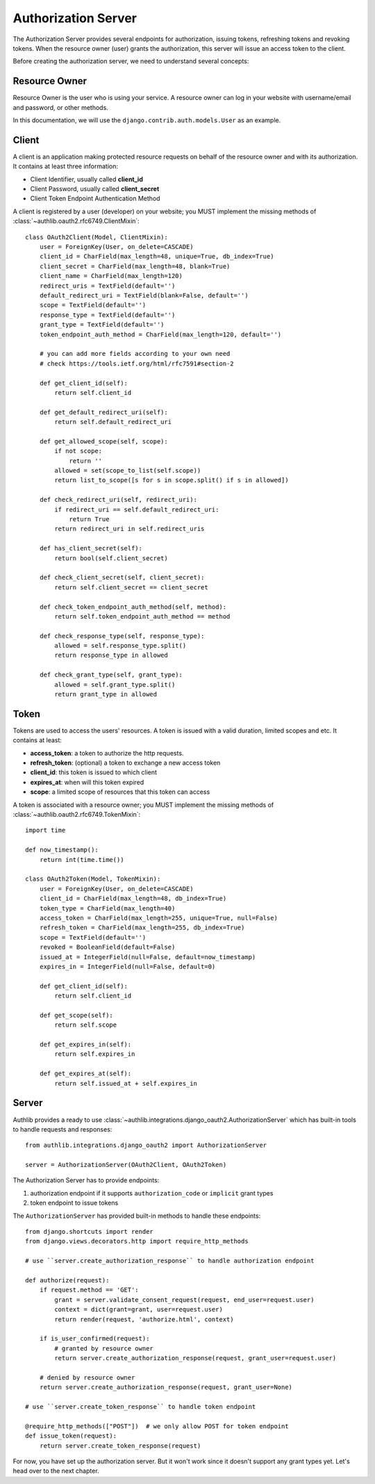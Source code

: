 Authorization Server
====================

.. meta::
    :description: How to create a Django OAuth 2.0 Authorization server with
        Authlib. Learn the required concepts in OAuth 2.0 Authorization server.

The Authorization Server provides several endpoints for authorization, issuing
tokens, refreshing tokens and revoking tokens. When the resource owner (user)
grants the authorization, this server will issue an access token to the client.

Before creating the authorization server, we need to understand several
concepts:

Resource Owner
--------------

Resource Owner is the user who is using your service. A resource owner can
log in your website with username/email and password, or other methods.

In this documentation, we will use the ``django.contrib.auth.models.User`` as
an example.

Client
------

A client is an application making protected resource requests on behalf of the
resource owner and with its authorization. It contains at least three
information:

- Client Identifier, usually called **client_id**
- Client Password, usually called **client_secret**
- Client Token Endpoint Authentication Method

A client is registered by a user (developer) on your website; you MUST implement
the missing methods of :class:`~authlib.oauth2.rfc6749.ClientMixin`::

    class OAuth2Client(Model, ClientMixin):
        user = ForeignKey(User, on_delete=CASCADE)
        client_id = CharField(max_length=48, unique=True, db_index=True)
        client_secret = CharField(max_length=48, blank=True)
        client_name = CharField(max_length=120)
        redirect_uris = TextField(default='')
        default_redirect_uri = TextField(blank=False, default='')
        scope = TextField(default='')
        response_type = TextField(default='')
        grant_type = TextField(default='')
        token_endpoint_auth_method = CharField(max_length=120, default='')

        # you can add more fields according to your own need
        # check https://tools.ietf.org/html/rfc7591#section-2

        def get_client_id(self):
            return self.client_id

        def get_default_redirect_uri(self):
            return self.default_redirect_uri

        def get_allowed_scope(self, scope):
            if not scope:
                return ''
            allowed = set(scope_to_list(self.scope))
            return list_to_scope([s for s in scope.split() if s in allowed])

        def check_redirect_uri(self, redirect_uri):
            if redirect_uri == self.default_redirect_uri:
                return True
            return redirect_uri in self.redirect_uris

        def has_client_secret(self):
            return bool(self.client_secret)

        def check_client_secret(self, client_secret):
            return self.client_secret == client_secret

        def check_token_endpoint_auth_method(self, method):
            return self.token_endpoint_auth_method == method

        def check_response_type(self, response_type):
            allowed = self.response_type.split()
            return response_type in allowed

        def check_grant_type(self, grant_type):
            allowed = self.grant_type.split()
            return grant_type in allowed

Token
-----

Tokens are used to access the users' resources. A token is issued with a
valid duration, limited scopes and etc. It contains at least:

- **access_token**: a token to authorize the http requests.
- **refresh_token**: (optional) a token to exchange a new access token
- **client_id**: this token is issued to which client
- **expires_at**: when will this token expired
- **scope**: a limited scope of resources that this token can access

A token is associated with a resource owner; you MUST implement
the missing methods of :class:`~authlib.oauth2.rfc6749.TokenMixin`::

    import time

    def now_timestamp():
        return int(time.time())

    class OAuth2Token(Model, TokenMixin):
        user = ForeignKey(User, on_delete=CASCADE)
        client_id = CharField(max_length=48, db_index=True)
        token_type = CharField(max_length=40)
        access_token = CharField(max_length=255, unique=True, null=False)
        refresh_token = CharField(max_length=255, db_index=True)
        scope = TextField(default='')
        revoked = BooleanField(default=False)
        issued_at = IntegerField(null=False, default=now_timestamp)
        expires_in = IntegerField(null=False, default=0)

        def get_client_id(self):
            return self.client_id

        def get_scope(self):
            return self.scope

        def get_expires_in(self):
            return self.expires_in

        def get_expires_at(self):
            return self.issued_at + self.expires_in

Server
------

Authlib provides a ready to use :class:`~authlib.integrations.django_oauth2.AuthorizationServer`
which has built-in tools to handle requests and responses::

    from authlib.integrations.django_oauth2 import AuthorizationServer

    server = AuthorizationServer(OAuth2Client, OAuth2Token)

The Authorization Server has to provide endpoints:

1. authorization endpoint if it supports ``authorization_code`` or ``implicit``
   grant types
2. token endpoint to issue tokens

The ``AuthorizationServer`` has provided built-in methods to handle these endpoints::

    from django.shortcuts import render
    from django.views.decorators.http import require_http_methods

    # use ``server.create_authorization_response`` to handle authorization endpoint

    def authorize(request):
        if request.method == 'GET':
            grant = server.validate_consent_request(request, end_user=request.user)
            context = dict(grant=grant, user=request.user)
            return render(request, 'authorize.html', context)

        if is_user_confirmed(request):
            # granted by resource owner
            return server.create_authorization_response(request, grant_user=request.user)

        # denied by resource owner
        return server.create_authorization_response(request, grant_user=None)

    # use ``server.create_token_response`` to handle token endpoint

    @require_http_methods(["POST"])  # we only allow POST for token endpoint
    def issue_token(request):
        return server.create_token_response(request)

For now, you have set up the authorization server. But it won't work since it doesn't
support any grant types yet. Let's head over to the next chapter.
